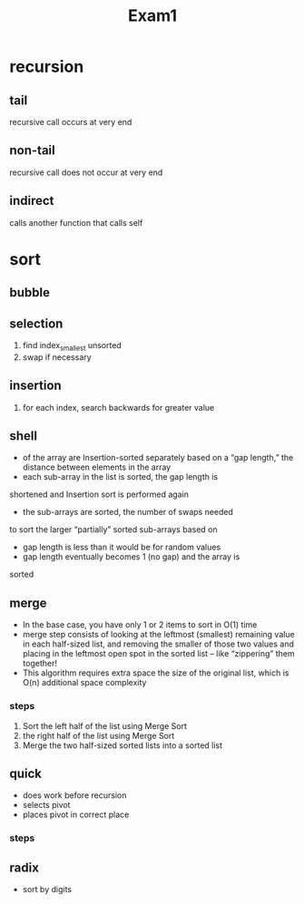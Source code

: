 #+title: Exam1
* recursion
** tail
recursive call occurs at very end
** non-tail
recursive call does not occur at very end
** indirect
calls another function that calls self
* sort
** bubble
** selection
1. find index_smallest unsorted
2. swap if necessary
** insertion
1. for each index, search backwards for greater value
** shell
+ of the array are Insertion-sorted separately based on a “gap length,” the distance between elements in the array
+ each sub-array in the list is sorted, the gap length is
shortened and Insertion sort is performed again
+ the sub-arrays are sorted, the number of swaps needed
to sort the larger “partially” sorted sub-arrays based on
+ gap length is less than it would be for random values
+ gap length eventually becomes 1 (no gap) and the array is
sorted
** merge
+ In the base case, you have only 1 or 2 items to sort in O(1) time
+ merge step consists of looking at the leftmost (smallest) remaining value in each half-sized list, and removing the smaller of those two values and placing in the leftmost open spot in the sorted list – like “zippering” them together!
+ This algorithm requires extra space the size of the original list, which is O(n) additional space complexity
*** steps
1. Sort the left half of the list using Merge Sort
2. the right half of the list using Merge Sort
3. Merge the two half-sized sorted lists into a sorted list
** quick
+ does work before recursion
+ selects pivot
+ places pivot in correct place
*** steps
** radix
+ sort by digits
